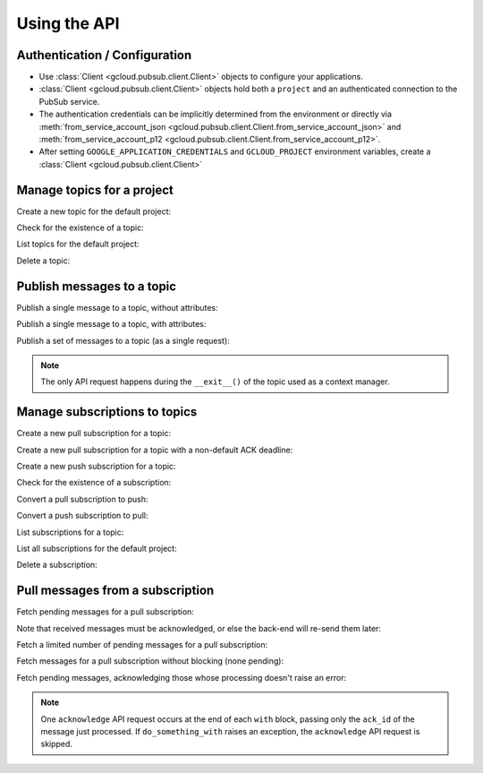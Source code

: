 Using the API
=============

Authentication / Configuration
------------------------------

- Use :class:`Client <gcloud.pubsub.client.Client>` objects to configure
  your applications.

- :class:`Client <gcloud.pubsub.client.Client>` objects hold both a ``project``
  and an authenticated connection to the PubSub service.

- The authentication credentials can be implicitly determined from the
  environment or directly via
  :meth:`from_service_account_json <gcloud.pubsub.client.Client.from_service_account_json>`
  and
  :meth:`from_service_account_p12 <gcloud.pubsub.client.Client.from_service_account_p12>`.

- After setting ``GOOGLE_APPLICATION_CREDENTIALS`` and ``GCLOUD_PROJECT``
  environment variables, create a :class:`Client <gcloud.pubsub.client.Client>`

  .. doctest::

     >>> from gcloud import pubsub
     >>> client = pubsub.Client()


Manage topics for a project
---------------------------

Create a new topic for the default project:

.. doctest::

   >>> from gcloud import pubsub
   >>> client = pubsub.Client()
   >>> topic = client.topic('topic_name')
   >>> topic.create()  # API request

Check for the existence of a topic:

.. doctest::

   >>> from gcloud import pubsub
   >>> client = pubsub.Client()
   >>> topic = client.topic('topic_name')
   >>> topic.exists()  # API request
   True

List topics for the default project:

.. doctest::

   >>> from gcloud import pubsub
   >>> client = pubsub.Client()
   >>> topics, next_page_token = client.list_topics()  # API request
   >>> [topic.name for topic in topics]
   ['topic_name']

Delete a topic:

.. doctest::

   >>> from gcloud import pubsub
   >>> client = pubsub.Client()
   >>> topic = client.topic('topic_name')
   >>> topic.delete()  # API request


Publish messages to a topic
---------------------------

Publish a single message to a topic, without attributes:

.. doctest::

   >>> from gcloud import pubsub
   >>> client = pubsub.Client()
   >>> topic = client.topic('topic_name')
   >>> topic.publish('this is the message_payload')  # API request
   <message_id>

Publish a single message to a topic, with attributes:

.. doctest::

   >>> from gcloud import pubsub
   >>> client = pubsub.Client()
   >>> topic = client.topic('topic_name')
   >>> topic.publish('this is another message_payload',
   ...               attr1='value1', attr2='value2')  # API request
   <message_id>

Publish a set of messages to a topic (as a single request):

.. doctest::

   >>> from gcloud import pubsub
   >>> client = pubsub.Client()
   >>> topic = client.topic('topic_name')
   >>> with topic.batch() as batch:
   ...     batch.publish('this is the first message_payload')
   ...     batch.publish('this is the second message_payload',
   ...                   attr1='value1', attr2='value2')
   >>> list(batch)
   [<message_id1>, <message_id2>]

.. note::

   The only API request happens during the ``__exit__()`` of the topic
   used as a context manager.


Manage subscriptions to topics
------------------------------

Create a new pull subscription for a topic:

.. doctest::

   >>> from gcloud import pubsub
   >>> client = pubsub.Client()
   >>> topic = client.topic('topic_name')
   >>> subscription = topic.subscription('subscription_name')
   >>> subscription.create()  # API request

Create a new pull subscription for a topic with a non-default ACK deadline:

.. doctest::

   >>> from gcloud import pubsub
   >>> client = pubsub.Client()
   >>> topic = client.topic('topic_name')
   >>> subscription = topic.subscription('subscription_name', ack_deadline=90)
   >>> subscription.create()  # API request

Create a new push subscription for a topic:

.. doctest::

   >>> from gcloud import pubsub
   >>> ENDPOINT = 'https://example.com/hook'
   >>> client = pubsub.Client()
   >>> topic = client.topic('topic_name')
   >>> subscription = topic.subscription('subscription_name',
   ...                                   push_endpoint=ENDPOINT)
   >>> subscription.create()  # API request

Check for the existence of a subscription:

.. doctest::

   >>> from gcloud import pubsub
   >>> client = pubsub.Client()
   >>> topic = client.topic('topic_name')
   >>> subscription = topic.subscription('subscription_name')
   >>> subscription.exists()  # API request
   True

Convert a pull subscription to push:

.. doctest::

   >>> from gcloud import pubsub
   >>> ENDPOINT = 'https://example.com/hook'
   >>> client = pubsub.Client()
   >>> topic = client.topic('topic_name')
   >>> subscription = topic.subscription('subscription_name')
   >>> subscription.modify_push_configuration(push_endpoint=ENDPOINT)  # API request

Convert a push subscription to pull:

.. doctest::

   >>> from gcloud import pubsub
   >>> ENDPOINT = 'https://example.com/hook'
   >>> client = pubsub.Client()
   >>> topic = client.topic('topic_name')
   >>> subscription = topic.subscription('subscription_name',
   ...                                   push_endpoint=ENDPOINT)
   >>> subscription.modify_push_configuration(push_endpoint=None)  # API request

List subscriptions for a topic:

.. doctest::

   >>> from gcloud import pubsub
   >>> client = pubsub.Client()
   >>> topic = client.topic('topic_name')
   >>> subscriptions, next_page_token = topic.list_subscriptions()  # API request
   >>> [subscription.name for subscription in subscriptions]
   ['subscription_name']

List all subscriptions for the default project:

.. doctest::

   >>> from gcloud import pubsub
   >>> client = pubsub.Client()
   >>> subscription, next_page_tokens = client.list_subscriptions()  # API request
   >>> [subscription.name for subscription in subscriptions]
   ['subscription_name']

Delete a subscription:

.. doctest::

   >>> from gcloud import pubsub
   >>> client = pubsub.Client()
   >>> topic = client.topic('topic_name')
   >>> subscription = topic.subscription('subscription_name')
   >>> subscription.delete()  # API request


Pull messages from a subscription
---------------------------------

Fetch pending messages for a pull subscription:

.. doctest::

   >>> from gcloud import pubsub
   >>> client = pubsub.Client()
   >>> topic = client.topic('topic_name')
   >>> subscription = topic.subscription('subscription_name')
   >>> with topic.batch() as batch:
   ...     batch.publish('this is the first message_payload')
   ...     batch.publish('this is the second message_payload',
   ...                   attr1='value1', attr2='value2')
   >>> received = subscription.pull()  # API request
   >>> messages = [recv[1] for recv in received]
   >>> [message.message_id for message in messages]
   [<message_id1>, <message_id2>]
   >>> [message.data for message in messages]
   ['this is the first message_payload', 'this is the second message_payload']
   >>> [message.attributes for message in messages]
   [{}, {'attr1': 'value1', 'attr2': 'value2'}]

Note that received messages must be acknowledged, or else the back-end
will re-send them later:

.. doctest::

   >>> ack_ids = [recv[0] for recv in received]
   >>> subscription.acknowledge(ack_ids)

Fetch a limited number of pending messages for a pull subscription:

.. doctest::

   >>> from gcloud import pubsub
   >>> client = pubsub.Client()
   >>> topic = client.topic('topic_name')
   >>> subscription = topic.subscription('subscription_name')
   >>> with topic.batch() as batch:
   ...     batch.publish('this is the first message_payload')
   ...     batch.publish('this is the second message_payload',
   ...                   attr1='value1', attr2='value2')
   >>> received = subscription.pull(max_messages=1)  # API request
   >>> messages = [recv[1] for recv in received]
   >>> [message.message_id for message in messages]

Fetch messages for a pull subscription without blocking (none pending):

.. doctest::

   >>> from gcloud import pubsub
   >>> client = pubsub.Client()
   >>> topic = client.topic('topic_name')
   >>> subscription = topic.subscription('subscription_name')
   >>> received = subscription.pull(return_immediately=True)  # API request
   >>> messages = [recv[1] for recv in received]
   >>> [message.message_id for message in messages]
   []


Fetch pending messages, acknowledging those whose processing doesn't raise an
error:

.. doctest::

   >>> from gcloud import pubsub
   >>> client = pubsub.Client()
   >>> topic = client.topic('topic_name')
   >>> subscription = topic.subscription('subscription_name')
   >>> with topic.batch() as batch:
   ...     batch.publish('this is the first message_payload')
   ...     batch.publish('this is the second message_payload',
   ...                   attr1='value1', attr2='value2')
   >>> for ack_id, message in subscription.pull(max_messages=10):  # API request
   ...     with subscription.auto_ack(subscription, ack_id, message):
   ...         do_something_with(message)

.. note::

   One ``acknowledge`` API request occurs at the end of each ``with`` block,
   passing only the ``ack_id`` of the message just processed.  If
   ``do_something_with`` raises an exception, the ``acknowledge`` API
   request is skipped.
